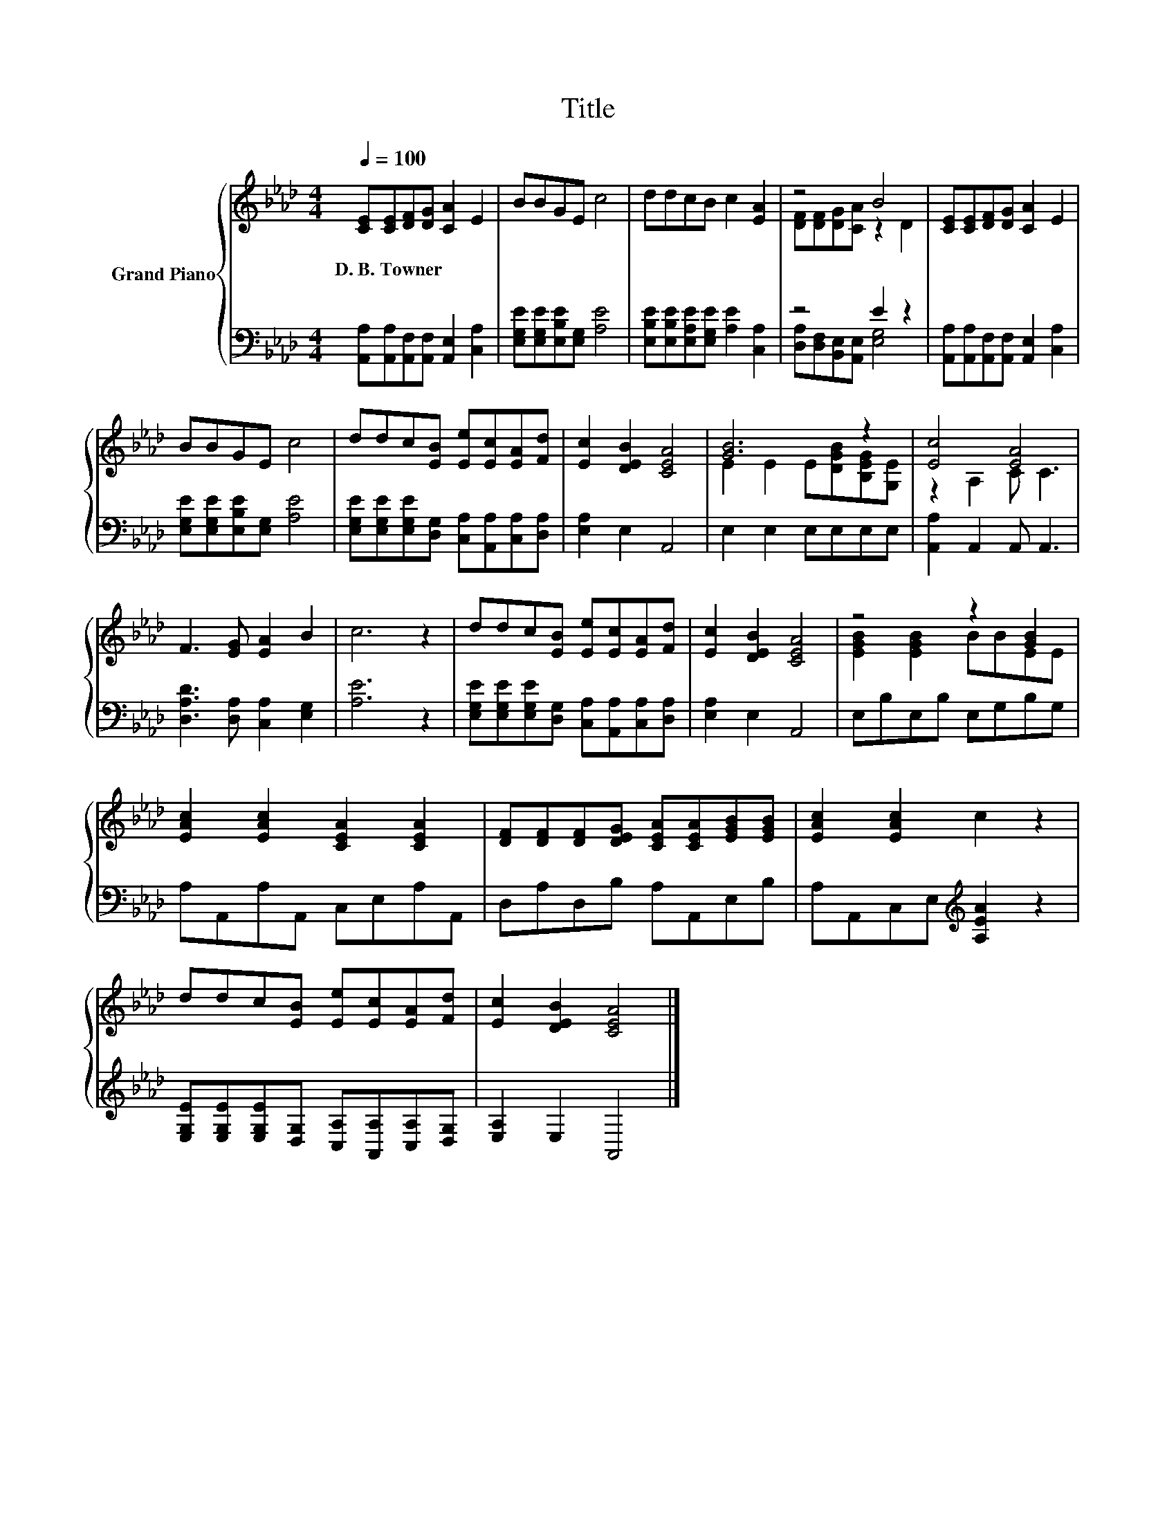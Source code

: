 X:1
T:Title
%%score { ( 1 3 ) | ( 2 4 ) }
L:1/8
Q:1/4=100
M:4/4
K:Ab
V:1 treble nm="Grand Piano"
V:3 treble 
V:2 bass 
V:4 bass 
V:1
 [CE][CE][DF][DG] [CA]2 E2 | BBGE c4 | ddcB c2 [EA]2 | z4 B4 | [CE][CE][DF][DG] [CA]2 E2 | %5
w: D.~B.~Towner * * * * *|||||
 BBGE c4 | ddc[EB] [Ee][Ec][EA][Fd] | [Ec]2 [DEB]2 [CEA]4 | [GB]6 z2 | [Ec]4 [EA]4 | %10
w: |||||
 F3 [EG] [EA]2 B2 | c6 z2 | ddc[EB] [Ee][Ec][EA][Fd] | [Ec]2 [DEB]2 [CEA]4 | z4 z2 [GB]2 | %15
w: |||||
 [EAc]2 [EAc]2 [CEA]2 [CEA]2 | [DF][DF][DF][DEG] [CEA][CEA][EGB][EGB] | [EAc]2 [EAc]2 c2 z2 | %18
w: |||
 ddc[EB] [Ee][Ec][EA][Fd] | [Ec]2 [DEB]2 [CEA]4 |] %20
w: ||
V:2
 [A,,A,][A,,A,][A,,F,][A,,F,] [A,,E,]2 [C,A,]2 | [E,G,E][E,G,E][E,B,E][E,G,] [A,E]4 | %2
 [E,B,E][E,B,E][E,A,E][E,G,E] [A,E]2 [C,A,]2 | z4 E2 z2 | %4
 [A,,A,][A,,A,][A,,F,][A,,F,] [A,,E,]2 [C,A,]2 | [E,G,E][E,G,E][E,B,E][E,G,] [A,E]4 | %6
 [E,G,E][E,G,E][E,G,E][D,G,] [C,A,][A,,A,][C,A,][D,A,] | [E,A,]2 E,2 A,,4 | E,2 E,2 E,E,E,E, | %9
 [A,,A,]2 A,,2 A,, A,,3 | [D,A,D]3 [D,A,] [C,A,]2 [E,G,]2 | [A,E]6 z2 | %12
 [E,G,E][E,G,E][E,G,E][D,G,] [C,A,][A,,A,][C,A,][D,A,] | [E,A,]2 E,2 A,,4 | E,B,E,B, E,G,B,G, | %15
 A,A,,A,A,, C,E,A,A,, | D,A,D,B, A,A,,E,B, | A,A,,C,E,[K:treble] [A,EA]2 z2 | %18
 [E,G,E][E,G,E][E,G,E][D,G,] [C,A,][A,,A,][C,A,][D,G,] | [E,A,]2 E,2 A,,4 |] %20
V:3
 x8 | x8 | x8 | [DF][DF][DG][CA] z2 D2 | x8 | x8 | x8 | x8 | E2 E2 E[DGB][B,EG][G,E] | %9
 z2 A,2 C C3 | x8 | x8 | x8 | x8 | [EGB]2 [EGB]2 BBEE | x8 | x8 | x8 | x8 | x8 |] %20
V:4
 x8 | x8 | x8 | [D,A,][D,F,][B,,E,][A,,E,] [E,G,]4 | x8 | x8 | x8 | x8 | x8 | x8 | x8 | x8 | x8 | %13
 x8 | x8 | x8 | x8 | x4[K:treble] x4 | x8 | x8 |] %20

